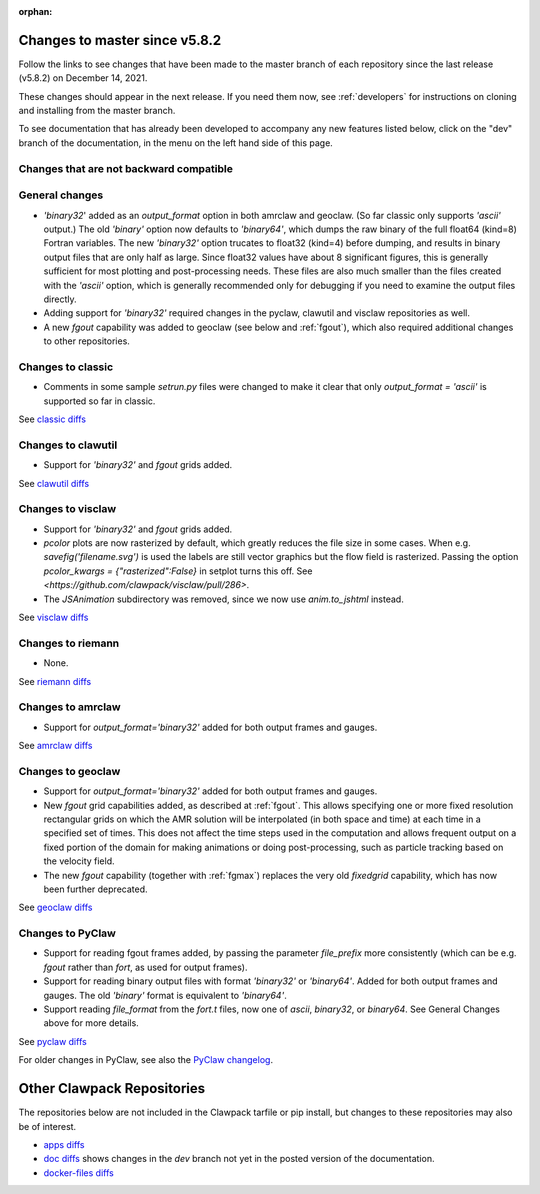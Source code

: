 :orphan:

.. _changes_to_master:

===============================
Changes to master since v5.8.2
===============================


Follow the links to see changes that have been made to the master branch of
each repository since the last release (v5.8.2) on December 14, 2021.

These changes should appear in the next release.  If you need them now,
see :ref:`developers` for instructions on cloning and installing from the
master branch. 

To see documentation that has already been developed to accompany any new
features listed below, click on the "dev" branch of the documentation, in
the menu on the left hand side of this page.

Changes that are not backward compatible
----------------------------------------


General changes
---------------

- `'binary32`' added as an `output_format` option in both amrclaw and
  geoclaw. (So far classic only supports `'ascii'` output.) The old
  `'binary'` option now defaults to `'binary64'`, which dumps the raw 
  binary of the full float64 (kind=8) Fortran variables.  The new
  `'binary32'` option trucates to float32 (kind=4) before dumping, and
  results in binary output files that are only half as large.  Since
  float32 values have about 8 significant figures, this is generally
  sufficient for most plotting and post-processing needs.  These files
  are also much smaller than the files created with the `'ascii'`
  option, which is generally recommended only for debugging if you need to 
  examine the output files directly.

- Adding support for `'binary32'` required changes in the pyclaw, clawutil 
  and visclaw repositories as well.

- A new `fgout` capability was added to geoclaw (see below and :ref:`fgout`),
  which also required additional changes to other repositories.



Changes to classic
------------------

- Comments in some sample `setrun.py` files were changed to make it clear
  that only `output_format = 'ascii'` is supported so far in classic.

See `classic diffs
<https://github.com/clawpack/classic/compare/v5.8.2...master>`_

Changes to clawutil
-------------------

- Support for `'binary32'` and `fgout` grids added.

See `clawutil diffs
<https://github.com/clawpack/clawutil/compare/v5.8.2...master>`_

Changes to visclaw
------------------

- Support for `'binary32'` and `fgout` grids added.

- `pcolor` plots are now rasterized by default, which greatly reduces the
  file size in some cases.  When e.g. `savefig('filename.svg')` is used
  the labels are still vector graphics but the flow field is rasterized.
  Passing the option `pcolor_kwargs = {"rasterized":False}` in setplot
  turns this off. See `<https://github.com/clawpack/visclaw/pull/286>`.

- The `JSAnimation` subdirectory was removed, since we now use
  `anim.to_jshtml` instead.
 
See `visclaw diffs
<https://github.com/clawpack/visclaw/compare/v5.8.2...master>`_

Changes to riemann
------------------

- None.

See `riemann diffs
<https://github.com/clawpack/riemann/compare/v5.8.2...master>`_

Changes to amrclaw
------------------

- Support for `output_format='binary32'` added for both output frames and
  gauges.

See `amrclaw diffs
<https://github.com/clawpack/amrclaw/compare/v5.8.2...master>`_

Changes to geoclaw
------------------

- Support for `output_format='binary32'` added for both output frames and
  gauges.

- New `fgout` grid capabilities added, as described at :ref:`fgout`.
  This allows specifying one or more fixed resolution rectangular grids on
  which the AMR solution will be interpolated (in both space and time)
  at each time in a specified set of times.  This does not affect the
  time steps used in the computation and allows frequent output on a
  fixed portion of the domain for making animations or doing
  post-processing, such as particle tracking based on the velocity field.

- The new `fgout` capability (together with :ref:`fgmax`)
  replaces the very old `fixedgrid` capability,
  which has now been further deprecated.

See `geoclaw diffs <https://github.com/clawpack/geoclaw/compare/v5.8.2...master>`_


Changes to PyClaw
------------------

- Support for reading fgout frames added, by passing the parameter
  `file_prefix` more consistently (which can be e.g. `fgout` rather than
  `fort`, as used for output frames).

- Support for reading binary output files with format `'binary32'` or
  `'binary64'`.  Added for both output frames and gauges.  The old `'binary'`
  format is equivalent to `'binary64'`.

- Support reading `file_format` from the `fort.t` files, now one of `ascii`,
  `binary32`, or `binary64`.  See General Changes above for more details.

See `pyclaw diffs <https://github.com/clawpack/pyclaw/compare/v5.8.2...master>`_

For older changes in PyClaw, see also the `PyClaw changelog
<https://github.com/clawpack/pyclaw/blob/master/CHANGES.md>`_.

===========================
Other Clawpack Repositories
===========================

The repositories below are not included in the Clawpack tarfile or pip
install, but changes to these repositories may also be of interest.

- `apps diffs
  <https://github.com/clawpack/apps/compare/v5.8.2...master>`_

- `doc diffs
  <https://github.com/clawpack/doc/compare/v5.8.x...dev>`_
  shows changes in the `dev` branch not yet in the posted version of the
  documentation.

- `docker-files diffs
  <https://github.com/clawpack/docker-files/compare/v5.8.2...master>`_

